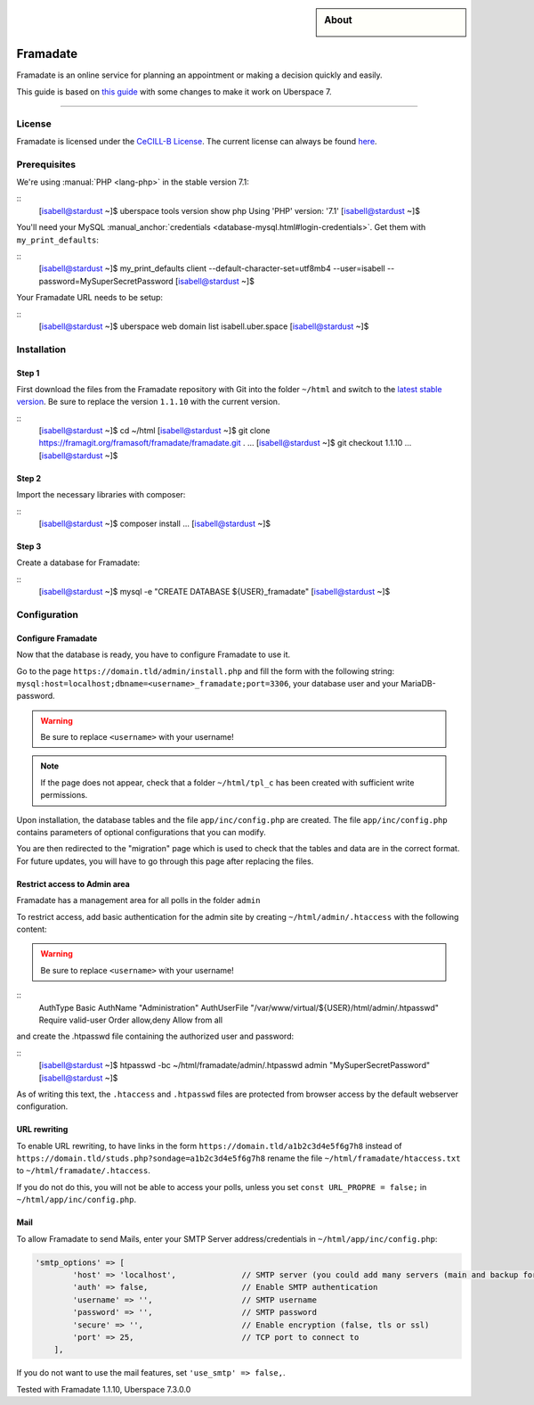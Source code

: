 

.. highlight:: console

.. author:: Marmo

.. categorize your guide! refer to the manual for the current list of tags: https://manual.uberspace.de/tags
.. tag:: lang-php
.. tag:: web

.. sidebar:: About

  .. image:: _static/images/framadate.png
      :align: center

##########
Framadate
##########

.. tag_list::

Framadate is an online service for planning an appointment or making a decision quickly and easily.

This guide is based on `this guide <https://framacloud.org/en/cultivate-your-garden/framadate.html>`_ with some changes to make it work on Uberspace 7.

----

License
=======

Framadate is licensed under the `CeCILL-B License <http://www.cecill.info/>`_. The current license can always be found `here <https://framagit.org/framasoft/framadate/framadate/raw/develop/LICENSE.en.txt>`_.

Prerequisites
=============

We're using :manual:`PHP <lang-php>` in the stable version 7.1:

::
  [isabell@stardust ~]$ uberspace tools version show php
  Using 'PHP' version: '7.1'
  [isabell@stardust ~]$

You'll need your MySQL :manual_anchor:`credentials <database-mysql.html#login-credentials>`. Get them with ``my_print_defaults``:

::
  [isabell@stardust ~]$ my_print_defaults client
  --default-character-set=utf8mb4
  --user=isabell
  --password=MySuperSecretPassword
  [isabell@stardust ~]$

Your Framadate URL needs to be setup:

::
  [isabell@stardust ~]$ uberspace web domain list
  isabell.uber.space
  [isabell@stardust ~]$

Installation
============

Step 1
------

First download the files from the Framadate repository with Git into the folder ``~/html`` and switch to the `latest stable version <https://framagit.org/framasoft/framadate/framadate/tags>`_. Be sure to replace the version ``1.1.10`` with the current version.

::
  [isabell@stardust ~]$ cd ~/html
  [isabell@stardust ~]$ git clone https://framagit.org/framasoft/framadate/framadate.git .
  ...
  [isabell@stardust ~]$ git checkout 1.1.10
  ...
  [isabell@stardust ~]$

Step 2
------
Import the necessary libraries with composer:

::
  [isabell@stardust ~]$ composer install
  ...
  [isabell@stardust ~]$

Step 3
------

Create a database for Framadate:

::
  [isabell@stardust ~]$ mysql -e "CREATE DATABASE ${USER}_framadate"
  [isabell@stardust ~]$

Configuration
=============

Configure Framadate
-------------------

Now that the database is ready, you have to configure Framadate to use it.

Go to the page ``https://domain.tld/admin/install.php`` and fill the form with the following string: ``mysql:host=localhost;dbname=<username>_framadate;port=3306``, your database user and your MariaDB-password.

.. warning:: Be sure to replace ``<username>`` with your username!

.. note:: If the page does not appear, check that a folder ``~/html/tpl_c`` has been created with sufficient write permissions.

Upon installation, the database tables and the file ``app/inc/config.php`` are created. The file ``app/inc/config.php`` contains parameters of optional configurations that you can modify.

You are then redirected to the "migration" page which is used to check that the tables and data are in the correct format. For future updates, you will have to go through this page after replacing the files.

Restrict access to Admin area
-----------------------------

Framadate has a management area for all polls in the folder ``admin``

To restrict access, add basic authentication for the admin site by creating ``~/html/admin/.htaccess`` with the following content:

.. warning:: Be sure to replace ``<username>`` with your username!

::
  AuthType Basic
  AuthName "Administration"
  AuthUserFile "/var/www/virtual/${USER}/html/admin/.htpasswd"
  Require valid-user
  Order allow,deny
  Allow from all


and create the .htpasswd file containing the authorized user and password:

::
  [isabell@stardust ~]$ htpasswd -bc ~/html/framadate/admin/.htpasswd admin "MySuperSecretPassword"
  [isabell@stardust ~]$

As of writing this text, the ``.htaccess`` and ``.htpasswd`` files are protected from browser access by the default webserver configuration.

URL rewriting
-------------

To enable URL rewriting, to have links in the form ``https://domain.tld/a1b2c3d4e5f6g7h8`` instead of ``https://domain.tld/studs.php?sondage=a1b2c3d4e5f6g7h8`` rename the file ``~/html/framadate/htaccess.txt`` to ``~/html/framadate/.htaccess``.

If you do not do this, you will not be able to access your polls, unless you set ``const URL_PROPRE = false;`` in ``~/html/app/inc/config.php``.

Mail
----
To allow Framadate to send Mails, enter your SMTP Server address/credentials in ``~/html/app/inc/config.php``:

.. code-block:: php

  'smtp_options' => [
          'host' => 'localhost',              // SMTP server (you could add many servers (main and backup for example) : use ";" like separator
          'auth' => false,                    // Enable SMTP authentication
          'username' => '',                   // SMTP username
          'password' => '',                   // SMTP password
          'secure' => '',                     // Enable encryption (false, tls or ssl)
          'port' => 25,                       // TCP port to connect to
      ],

If you do not want to use the mail features, set ``'use_smtp' => false,``.

Tested with Framadate 1.1.10, Uberspace 7.3.0.0

.. author_list::
